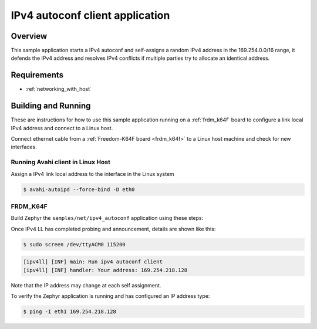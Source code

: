 .. _ipv4-autoconf-sample:

IPv4 autoconf client application
################################

Overview
********

This sample application starts a IPv4 autoconf and self-assigns
a random IPv4 address in the 169.254.0.0/16 range, it defends
the IPv4 address and resolves IPv4 conflicts if multiple
parties try to allocate an identical address.

Requirements
************

- :ref:`networking_with_host`

Building and Running
********************

These are instructions for how to use this sample application running
on a :ref:`frdm_k64f` board to configure a link local IPv4 address and
connect to a Linux host.

Connect ethernet cable from a :ref:`Freedom-K64F board <frdm_k64f>` to a Linux
host machine and check for new interfaces.

Running Avahi client in Linux Host
==================================

Assign a IPv4 link local address to the interface in the Linux system

.. code-block:: console

   $ avahi-autoipd --force-bind -D eth0


FRDM_K64F
=========

Build Zephyr the ``samples/net/ipv4_autoconf`` application using these
steps:

.. zephyr-app-commands::
   :zephyr-app: samples/net/ipv4_autoconf
   :host-os: unix
   :board: frdm_k64f
   :goals: build flash
   :compact:

Once IPv4 LL has completed probing and announcement, details are shown like this:

.. code-block:: console

   $ sudo screen /dev/ttyACM0 115200

.. code-block:: console

   [ipv4ll] [INF] main: Run ipv4 autoconf client
   [ipv4ll] [INF] handler: Your address: 169.254.218.128

Note that the IP address may change at each self assignment.

To verify the Zephyr application is running and has configured an IP address
type:

.. code-block:: console

   $ ping -I eth1 169.254.218.128
